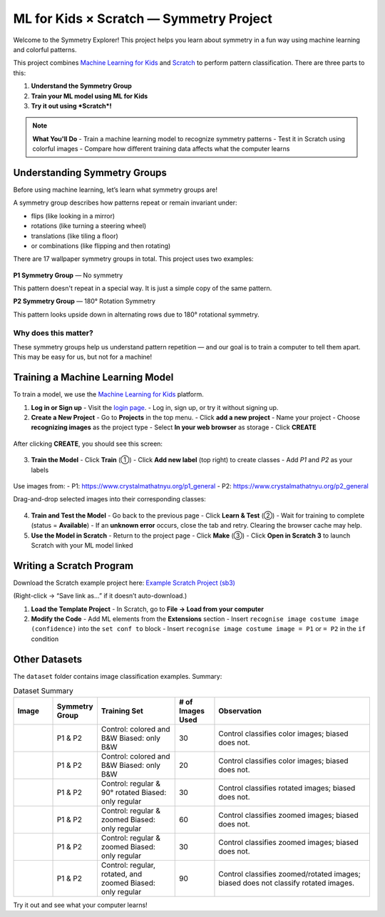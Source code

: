 .. _ml4kids_and_scratch:

ML for Kids × Scratch — Symmetry Project
========================================

Welcome to the Symmetry Explorer! This project helps you learn about symmetry in a fun way using machine learning and colorful patterns.

This project combines `Machine Learning for Kids <https://machinelearningforkids.co.uk>`_ and `Scratch <https://scratch.mit.edu/>`_ to perform pattern classification. There are three parts to this:

1. **Understand the Symmetry Group**
2. **Train your ML model using ML for Kids**
3. **Try it out using *Scratch*!**

.. note::

   **What You'll Do**
   - Train a machine learning model to recognize symmetry patterns
   - Test it in Scratch using colorful images
   - Compare how different training data affects what the computer learns


Understanding Symmetry Groups
-----------------------------

Before using machine learning, let’s learn what symmetry groups are!

A symmetry group describes how patterns repeat or remain invariant under:

- flips (like looking in a mirror)
- rotations (like turning a steering wheel)
- translations (like tiling a floor)
- or combinations (like flipping and then rotating)

There are 17 wallpaper symmetry groups in total. This project uses two examples:

.. figure:: docs/P1_example_blue.png
   :width: 200px
   :align: center
   :alt: P1 symmetry example

.. figure:: docs/P2_example_blue.png
   :width: 200px
   :align: center
   :alt: P2 symmetry example

**P1 Symmetry Group** — No symmetry

This pattern doesn't repeat in a special way. It is just a simple copy of the same pattern.

**P2 Symmetry Group** — 180° Rotation Symmetry

This pattern looks upside down in alternating rows due to 180° rotational symmetry.

Why does this matter?
^^^^^^^^^^^^^^^^^^^^^

These symmetry groups help us understand pattern repetition — and our goal is to train a computer to tell them apart. This may be easy for us, but not for a machine!


Training a Machine Learning Model
---------------------------------

To train a model, we use the `Machine Learning for Kids <https://machinelearningforkids.co.uk>`_ platform.

1. **Log in or Sign up**
   - Visit the `login page <https://machinelearningforkids.co.uk/#!/login>`_.
   - Log in, sign up, or try it without signing up.

2. **Create a New Project**
   - Go to **Projects** in the top menu.
   - Click **add a new project**
   - Name your project
   - Choose **recognizing images** as the project type
   - Select **In your web browser** as storage
   - Click **CREATE**

.. figure:: docs/ml4kids_new_project.png
   :width: 1000px
   :align: center

After clicking **CREATE**, you should see this screen:

.. figure:: docs/ml4kids_project_home.png
   :width: 1000px
   :align: center

3. **Train the Model**
   - Click **Train** (①)
   - Click **Add new label** (top right) to create classes
   - Add `P1` and `P2` as your labels

.. figure:: docs/ml4kids_train_w_arrow.png
   :width: 1000px
   :align: center

Use images from:
- P1: https://www.crystalmathatnyu.org/p1_general
- P2: https://www.crystalmathatnyu.org/p2_general

Drag-and-drop selected images into their corresponding classes:

.. figure:: docs/Before_drag_w_cursor.png
   :width: 400px
   :align: center

.. figure:: docs/After_drag_w_cursor.png
   :width: 400px
   :align: center

4. **Train and Test the Model**
   - Go back to the previous page
   - Click **Learn & Test** (②)
   - Wait for training to complete (status = **Available**)
   - If an **unknown error** occurs, close the tab and retry. Clearing the browser cache may help.

5. **Use the Model in Scratch**
   - Return to the project page
   - Click **Make** (③)
   - Click **Open in Scratch 3** to launch Scratch with your ML model linked

.. figure:: docs/scratch_init.png
   :width: 1000px
   :align: center


Writing a Scratch Program
--------------------------

Download the Scratch example project here:
`Example Scratch Project (sb3) <https://github.com/rogalj/dmref-outreach/blob/main/mlforkids/patterns/simpler_figs/dataset/paw_dataset/DK_gen_template_with_paw_all.sb3>`_

(Right-click → “Save link as…” if it doesn’t auto-download.)

1. **Load the Template Project**
   - In Scratch, go to **File → Load from your computer**

2. **Modify the Code**
   - Add ML elements from the **Extensions** section
   - Insert ``recognise image costume image (confidence)`` into the ``set conf to`` block
   - Insert ``recognise image costume image = P1`` or ``= P2`` in the ``if`` condition

.. figure:: docs/scrtach_with_template.png
   :width: 1000px
   :align: center



Other Datasets
--------------

The ``dataset`` folder contains image classification examples. Summary:

.. list-table:: Dataset Summary
   :widths: 10 10 20 10 40
   :header-rows: 1

   * - Image
     - Symmetry Group
     - Training Set
     - # of Images Used
     - Observation
   * - .. image:: basis_images/deer.png
          :width: 50px
     - P1 & P2
     - Control: colored and B&W  
       Biased: only B&W
     - 30
     - Control classifies color images; biased does not.
   * - .. image:: basis_images/bear_paw.png
          :width: 50px
     - P1 & P2
     - Control: colored and B&W  
       Biased: only B&W
     - 20
     - Control classifies color images; biased does not.
   * - .. image:: basis_images/banana.png
          :width: 50px
     - P1 & P2
     - Control: regular & 90° rotated  
       Biased: only regular
     - 30
     - Control classifies rotated images; biased does not.
   * - .. image:: basis_images/horse.png
          :width: 50px
     - P1 & P2
     - Control: regular & zoomed  
       Biased: only regular
     - 60
     - Control classifies zoomed images; biased does not.
   * - .. image:: basis_images/shark.png
          :width: 50px
     - P1 & P2
     - Control: regular & zoomed  
       Biased: only regular
     - 30
     - Control classifies zoomed images; biased does not.
   * - .. image:: basis_images/triangle.png
          :width: 50px
     - P1 & P2
     - Control: regular, rotated, and zoomed  
       Biased: only regular
     - 90
     - Control classifies zoomed/rotated images; biased does not classify rotated images.


Try it out and see what your computer learns!




